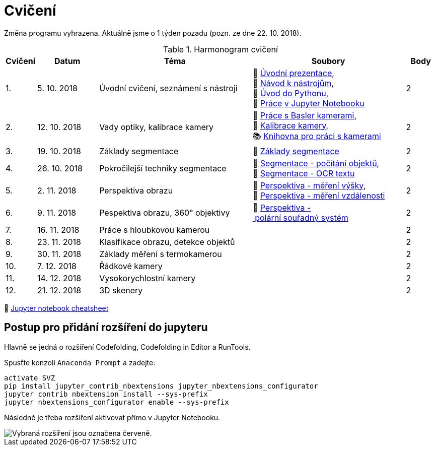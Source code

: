 = Cvičení

Změna programu vyhrazena. Aktuálně jsme o 1 týden pozadu (pozn. ze dne 22. 10. 2018).

.Harmonogram cvičení
[width=100%, cols="^1,2,5,5,^1", options="header"]
|====
| Cvičení | Datum | Téma | Soubory | Body 

|   1.    | 5. 10. 2018  | Úvodní cvičení, seznámení s nástroji | 📖{nbsp}link:files/1/bi-svz-01-cviceni-uvod.pdf[Úvodní{nbsp}prezentace], 
🔗{nbsp}xref:files/1/course-tools-introduction#[Návod{nbsp}k{nbsp}nástrojům], 
📜{nbsp}link:files/1/python-introduction.ipynb[Úvod{nbsp}do{nbsp}Pythonu], 
📜{nbsp}link:files/1/jupyter-introduction.ipynb[Práce{nbsp}v{nbsp}Jupyter{nbsp}Notebooku]|  2   

|   2.    | 12. 10. 2018 | Vady optiky, kalibrace kamery        | 📜{nbsp}link:files/2/basler-introduction.ipynb[Práce{nbsp}s{nbsp}Basler{nbsp}kamerami], 
📜{nbsp}link:files/2/camera-calib.ipynb[Kalibrace{nbsp}kamery],
📚{nbsp}https://github.com/mbalatsko/pypylon-opencv-viewer[Knihovna{nbsp}pro{nbsp}práci{nbsp}s{nbsp}kamerami]|  2   

|   3.    | 19. 10. 2018 | Základy segmentace                   | 📜{nbsp}link:files/3/segmentation_and_measuring.ipynb[Základy segmentace] |  2   

|   4.    | 26. 10. 2018 | Pokročilejší  techniky segmentace    | 📜{nbsp}link:files/4/segmentation-objects-count.ipynb[Segmentace{nbsp}-{nbsp}počítání{nbsp}objektů],
📜{nbsp}link:files/4/segmentation-fit-ocr.ipynb[Segmentace{nbsp}-{nbsp}OCR{nbsp}textu] |  2   

|   5.    | 2. 11. 2018  | Perspektiva obrazu                   | 📜{nbsp}link:files/5/perspective-measuring.ipynb[Perspektiva{nbsp}-{nbsp}měření{nbsp}výšky],
📜{nbsp}link:files/5/perspective-measuring-cont.ipynb[Perspektiva{nbsp}-{nbsp}měření{nbsp}vzdálenosti]  |  2

|   6.    | 9. 11. 2018  | Pespektiva obrazu, 360° objektivy  | 📜{nbsp}link:files/6/perspective-cart-polar-system.ipynb[Perspektiva{nbsp}-{nbsp}polární{nbsp}souřadný{nbsp}systém]    |  2   

|   7.    | 16. 11. 2018 | Práce s hloubkovou kamerou           |     |  2   

|   8.    | 23. 11. 2018 | Klasifikace obrazu, detekce objektů  |     |  2   

|   9.    | 30. 11. 2018 | Základy měření s termokamerou        |     |  2   

|   10.   | 7. 12. 2018  | Řádkové kamery                       |     |  2   

|   11.   | 14. 12. 2018 | Vysokorychlostní kamery              |     |  2   

|   12.   | 21. 12. 2018 | 3D skenery                           |     |  2   
|====


📄{nbsp}link:files/jupyter-notebook-cheat-sheet.pdf[Jupyter notebook cheatsheet]


== Postup pro přidání rozšíření do jupyteru
Hlavně se jedná o rozšíření Codefolding, Codefolding in Editor a RunTools.

.Spusťte konzoli `Anaconda Prompt` a zadejte:
[source,cmd]
activate SVZ
pip install jupyter_contrib_nbextensions jupyter_nbextensions_configurator
jupyter contrib nbextension install --sys-prefix
jupyter nbextensions_configurator enable --sys-prefix

Následně je třeba rozšíření aktivovat přímo v Jupyter Notebooku.

image::images/jupyter-nbextensions.png[Vybraná rozšíření jsou označena červeně.]